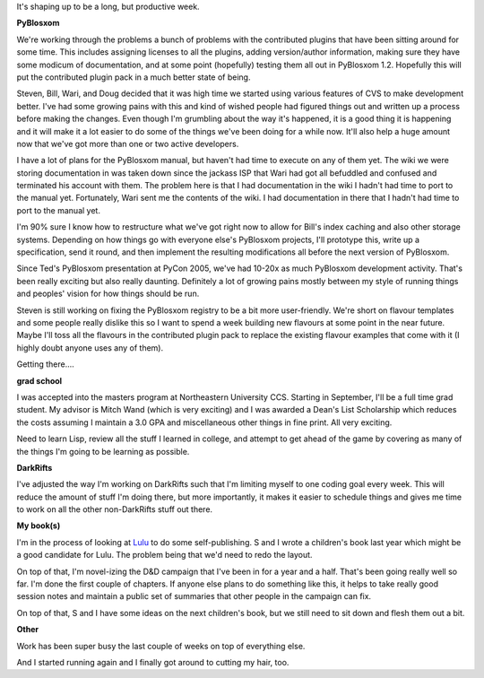 .. title: Status 04/05/2005
.. slug: status.04052005
.. date: 2005-04-05 11:25:27
.. tags: content, life, pyblosxom, books, muds

It's shaping up to be a long, but productive week.

**PyBlosxom**

We're working through the problems a bunch of problems with the
contributed plugins that have been sitting around for some time. This
includes assigning licenses to all the plugins, adding version/author
information, making sure they have some modicum of documentation, and at
some point (hopefully) testing them all out in PyBlosxom 1.2. Hopefully
this will put the contributed plugin pack in a much better state of
being.

Steven, Bill, Wari, and Doug decided that it was high time we started
using various features of CVS to make development better. I've had some
growing pains with this and kind of wished people had figured things out
and written up a process before making the changes. Even though I'm
grumbling about the way it's happened, it is a good thing it is
happening and it will make it a lot easier to do some of the things
we've been doing for a while now. It'll also help a huge amount now that
we've got more than one or two active developers.

I have a lot of plans for the PyBlosxom manual, but haven't had time to
execute on any of them yet. The wiki we were storing documentation in
was taken down since the jackass ISP that Wari had got all befuddled and
confused and terminated his account with them. The problem here is that
I had documentation in the wiki I hadn't had time to port to the manual
yet. Fortunately, Wari sent me the contents of the wiki. I had
documentation in there that I hadn't had time to port to the manual yet.

I'm 90% sure I know how to restructure what we've got right now to allow
for Bill's index caching and also other storage systems. Depending on
how things go with everyone else's PyBlosxom projects, I'll prototype
this, write up a specification, send it round, and then implement the
resulting modifications all before the next version of PyBlosxom.

Since Ted's PyBlosxom presentation at PyCon 2005, we've had 10-20x as
much PyBlosxom development activity. That's been really exciting but
also really daunting. Definitely a lot of growing pains mostly between
my style of running things and peoples' vision for how things should be
run.

Steven is still working on fixing the PyBlosxom registry to be a bit
more user-friendly. We're short on flavour templates and some people
really dislike this so I want to spend a week building new flavours at
some point in the near future. Maybe I'll toss all the flavours in the
contributed plugin pack to replace the existing flavour examples that
come with it (I highly doubt anyone uses any of them).

Getting there....

**grad school**

I was accepted into the masters program at Northeastern University CCS.
Starting in September, I'll be a full time grad student. My advisor is
Mitch Wand (which is very exciting) and I was awarded a Dean's List
Scholarship which reduces the costs assuming I maintain a 3.0 GPA and
miscellaneous other things in fine print. All very exciting.

Need to learn Lisp, review all the stuff I learned in college, and
attempt to get ahead of the game by covering as many of the things I'm
going to be learning as possible.

**DarkRifts**

I've adjusted the way I'm working on DarkRifts such that I'm limiting
myself to one coding goal every week. This will reduce the amount of
stuff I'm doing there, but more importantly, it makes it easier to
schedule things and gives me time to work on all the other non-DarkRifts
stuff out there.

**My book(s)**

I'm in the process of looking at `Lulu <http://www.lulu.com/>`__ to do
some self-publishing. S and I wrote a children's book last year which
might be a good candidate for Lulu. The problem being that we'd need to
redo the layout.

On top of that, I'm novel-izing the D&D campaign that I've been in for a
year and a half. That's been going really well so far. I'm done the
first couple of chapters. If anyone else plans to do something like
this, it helps to take really good session notes and maintain a public
set of summaries that other people in the campaign can fix.

On top of that, S and I have some ideas on the next children's book, but
we still need to sit down and flesh them out a bit.

**Other**

Work has been super busy the last couple of weeks on top of everything
else.

And I started running again and I finally got around to cutting my hair,
too.
